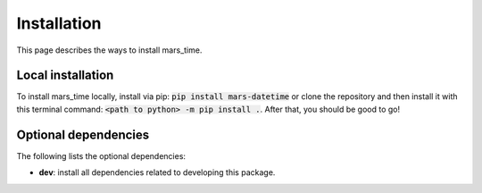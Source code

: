 Installation
============
This page describes the ways to install mars_time.

Local installation
------------------
To install mars_time locally, install via pip:
:code:`pip install mars-datetime`
or clone the repository and then install it with this terminal command:
:code:`<path to python> -m pip install .`. After that, you should be good to go!


Optional dependencies
---------------------
The following lists the optional dependencies:

* **dev**: install all dependencies related to developing this package.
